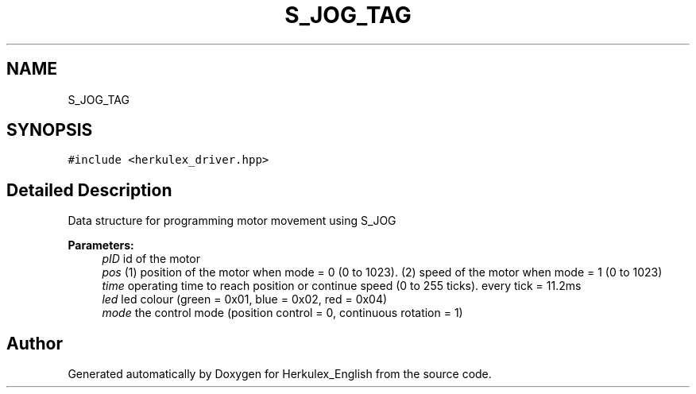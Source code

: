 .TH "S_JOG_TAG" 3 "Thu Feb 6 2020" "Version v1" "Herkulex_English" \" -*- nroff -*-
.ad l
.nh
.SH NAME
S_JOG_TAG
.SH SYNOPSIS
.br
.PP
.PP
\fC#include <herkulex_driver\&.hpp>\fP
.SH "Detailed Description"
.PP 
Data structure for programming motor movement using S_JOG 
.PP
\fBParameters:\fP
.RS 4
\fIpID\fP id of the motor 
.br
\fIpos\fP (1) position of the motor when mode = 0 (0 to 1023)\&. (2) speed of the motor when mode = 1 (0 to 1023) 
.br
\fItime\fP operating time to reach position or continue speed (0 to 255 ticks)\&. every tick = 11\&.2ms 
.br
\fIled\fP led colour (green = 0x01, blue = 0x02, red = 0x04) 
.br
\fImode\fP the control mode (position control = 0, continuous rotation = 1) 
.RE
.PP


.SH "Author"
.PP 
Generated automatically by Doxygen for Herkulex_English from the source code\&.
